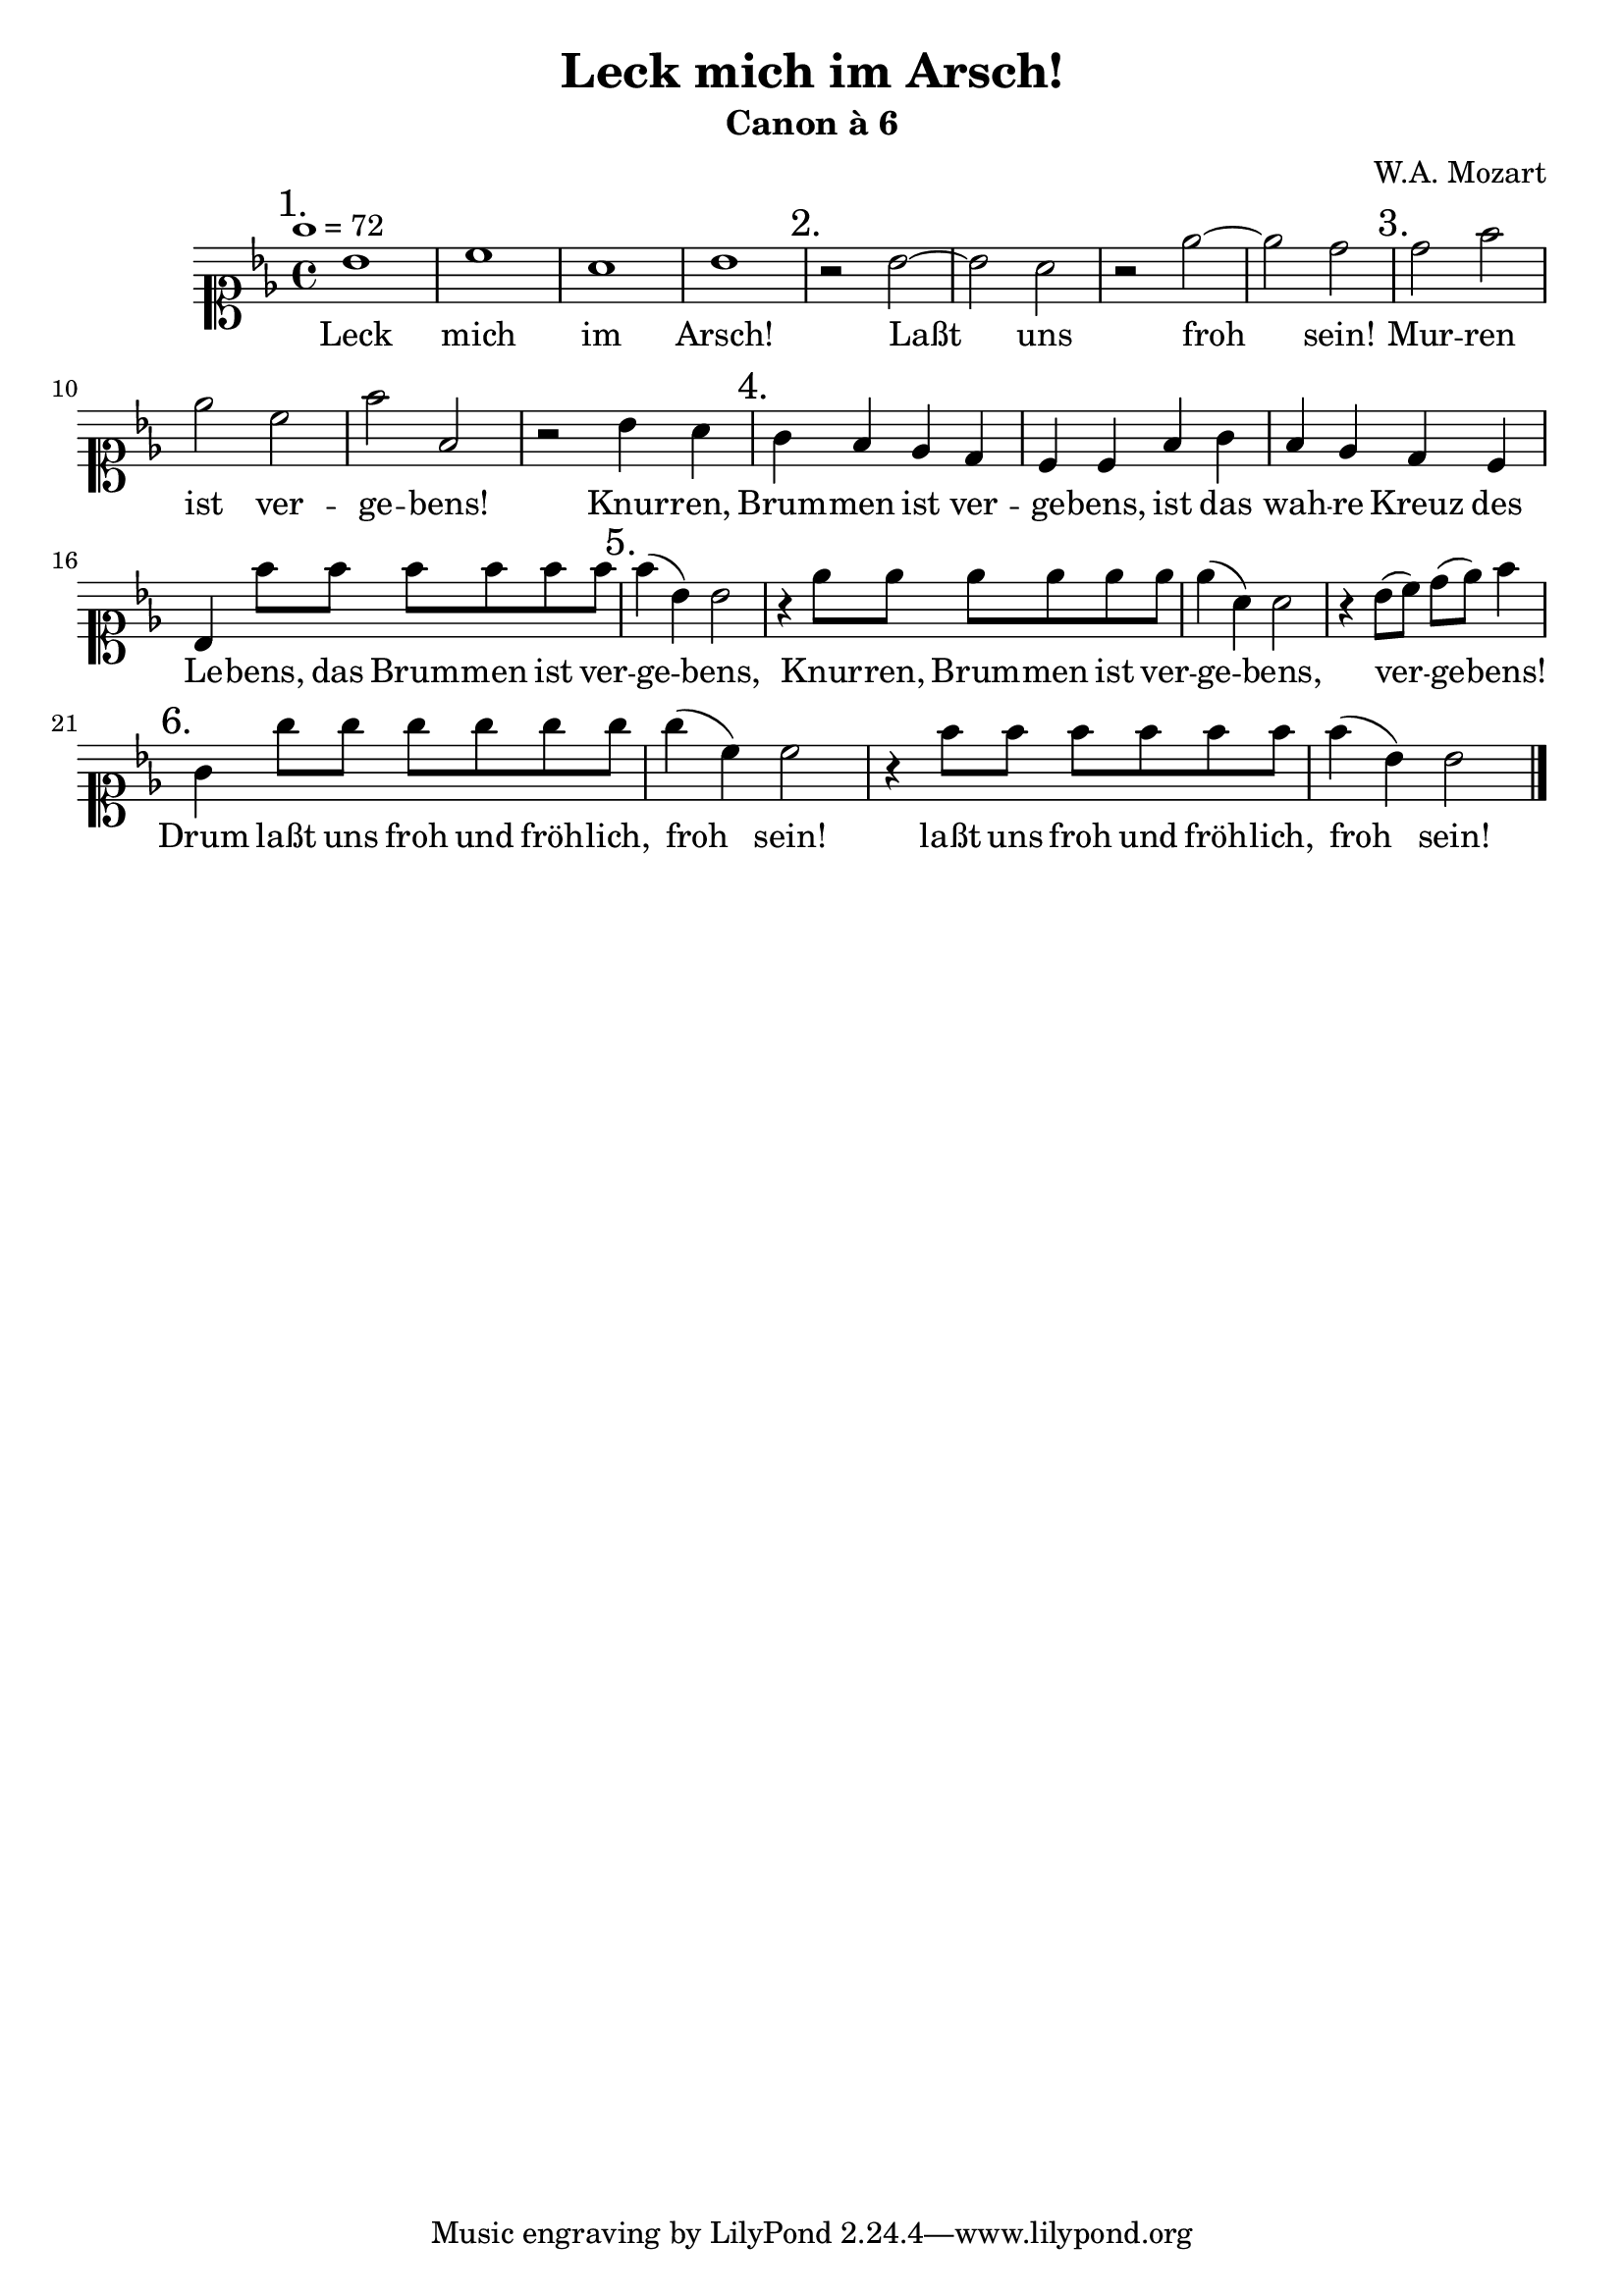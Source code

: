 \header {
  title = "Leck mich im Arsch!"
  subtitle = "Canon à 6"
  composer = "W.A. Mozart"
}

canon = \relative c'' {\clef soprano \key bes \major \tempo 1 = 72
    \mark "1." bes1 c a bes  \mark "2." r2 bes~ bes a r es'~ es d 
    \mark "3." d f es c f f, r bes4 a \mark "4." g f es d c c f g f es d c bes
    f''8 f f f f f \mark "5." f4 (bes,) bes2 r4 es8 es es es es es es4 (a,) a2 
    r4 bes8 (c) d (es) f4 \mark "6." g,4 g'8 g g g g g g4 (c,) c2 r4 f8 f f f f f f4 (bes,) bes2  }

\score {
  \new Staff { \canon \bar "|." }
  \addlyrics {
    Leck mich im Arsch! Laßt uns froh sein! Mur -- ren ist ver -- ge -- bens!
    Knur -- ren, Brum -- men ist ver -- ge -- bens, ist das wah -- re Kreuz des Le -- bens, das 
    Brum -- men ist ver -- ge -- bens, Knur -- ren, Brum -- men ist ver -- ge -- bens,
    ver -- ge -- bens! Drum laßt uns froh und fröh -- lich, froh sein! laßt uns froh und fröh -- lich, froh sein!  
  }
  \layout {}
}
\score {
  <<
    \new Staff { \repeat unfold 3 \canon }
    \new Staff { \repeat unfold 4 s1 \repeat unfold 3 \canon }
    \new Staff { \repeat unfold 8 s1 \repeat unfold 3 \canon }
    \new Staff { \repeat unfold 12 s1 \repeat unfold 3 \canon }
    \new Staff { \repeat unfold 16 s1 \repeat unfold 3 \canon }
    \new Staff { \repeat unfold 20 s1 \repeat unfold 3 \canon }
  >>
  \midi {}
}